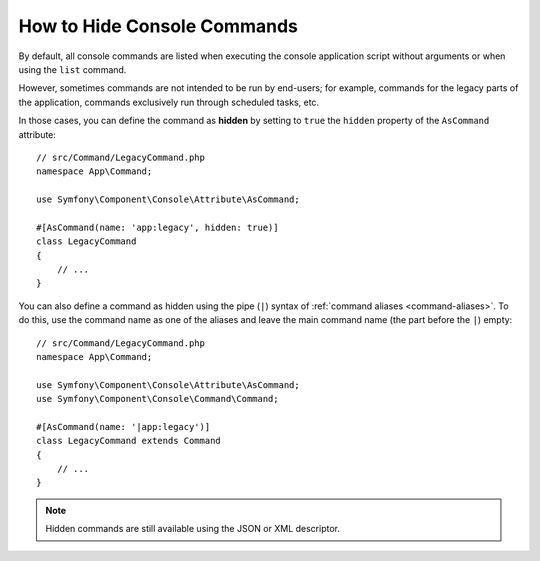 How to Hide Console Commands
============================

By default, all console commands are listed when executing the console application
script without arguments or when using the ``list`` command.

However, sometimes commands are not intended to be run by end-users; for
example, commands for the legacy parts of the application, commands exclusively
run through scheduled tasks, etc.

In those cases, you can define the command as **hidden** by setting to ``true``
the ``hidden`` property of the ``AsCommand`` attribute::

    // src/Command/LegacyCommand.php
    namespace App\Command;

    use Symfony\Component\Console\Attribute\AsCommand;

    #[AsCommand(name: 'app:legacy', hidden: true)]
    class LegacyCommand
    {
        // ...
    }

You can also define a command as hidden using the pipe (``|``) syntax of
:ref:`command aliases <command-aliases>`. To do this, use the command name as one
of the aliases and leave the main command name (the part before the ``|``) empty::

    // src/Command/LegacyCommand.php
    namespace App\Command;

    use Symfony\Component\Console\Attribute\AsCommand;
    use Symfony\Component\Console\Command\Command;

    #[AsCommand(name: '|app:legacy')]
    class LegacyCommand extends Command
    {
        // ...
    }

.. versionadded:: 7.4

    Support for hidding commands using the pipe syntax was introduced in Symfony 7.4.

.. note::

    Hidden commands are still available using the JSON or XML descriptor.
